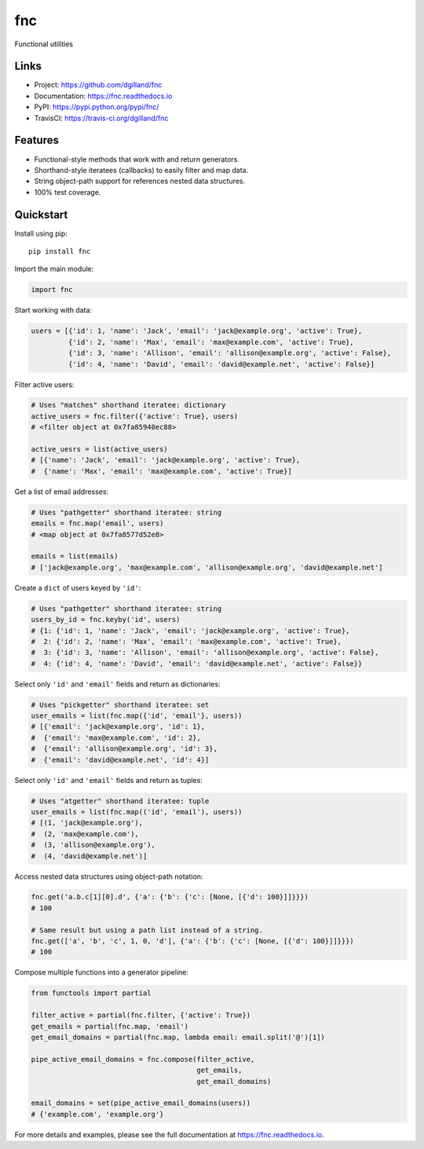 fnc
***

|version| |travis| |coveralls| |license|


Functional utilities


Links
=====

- Project: https://github.com/dgilland/fnc
- Documentation: https://fnc.readthedocs.io
- PyPI: https://pypi.python.org/pypi/fnc/
- TravisCI: https://travis-ci.org/dgilland/fnc


Features
========

- Functional-style methods that work with and return generators.
- Shorthand-style iteratees (callbacks) to easily filter and map data.
- String object-path support for references nested data structures.
- 100% test coverage.


Quickstart
==========

Install using pip:


::

    pip install fnc


Import the main module:

.. code-block:: python

    import fnc


Start working with data:

.. code-block:: python

    users = [{'id': 1, 'name': 'Jack', 'email': 'jack@example.org', 'active': True},
             {'id': 2, 'name': 'Max', 'email': 'max@example.com', 'active': True},
             {'id': 3, 'name': 'Allison', 'email': 'allison@example.org', 'active': False},
             {'id': 4, 'name': 'David', 'email': 'david@example.net', 'active': False}]


Filter active users:

.. code-block:: python

    # Uses "matches" shorthand iteratee: dictionary
    active_users = fnc.filter({'active': True}, users)
    # <filter object at 0x7fa85940ec88>

    active_uesrs = list(active_users)
    # [{'name': 'Jack', 'email': 'jack@example.org', 'active': True},
    #  {'name': 'Max', 'email': 'max@example.com', 'active': True}]


Get a list of email addresses:

.. code-block:: python

    # Uses "pathgetter" shorthand iteratee: string
    emails = fnc.map('email', users)
    # <map object at 0x7fa8577d52e8>

    emails = list(emails)
    # ['jack@example.org', 'max@example.com', 'allison@example.org', 'david@example.net']


Create a ``dict`` of users keyed by ``'id'``:

.. code-block:: python

    # Uses "pathgetter" shorthand iteratee: string
    users_by_id = fnc.keyby('id', users)
    # {1: {'id': 1, 'name': 'Jack', 'email': 'jack@example.org', 'active': True},
    #  2: {'id': 2, 'name': 'Max', 'email': 'max@example.com', 'active': True},
    #  3: {'id': 3, 'name': 'Allison', 'email': 'allison@example.org', 'active': False},
    #  4: {'id': 4, 'name': 'David', 'email': 'david@example.net', 'active': False}}


Select only ``'id'`` and ``'email'`` fields and return as dictionaries:

.. code-block:: python

    # Uses "pickgetter" shorthand iteratee: set
    user_emails = list(fnc.map({'id', 'email'}, users))
    # [{'email': 'jack@example.org', 'id': 1},
    #  {'email': 'max@example.com', 'id': 2},
    #  {'email': 'allison@example.org', 'id': 3},
    #  {'email': 'david@example.net', 'id': 4}]


Select only ``'id'`` and ``'email'`` fields and return as tuples:

.. code-block:: python

    # Uses "atgetter" shorthand iteratee: tuple
    user_emails = list(fnc.map(('id', 'email'), users))
    # [(1, 'jack@example.org'),
    #  (2, 'max@example.com'),
    #  (3, 'allison@example.org'),
    #  (4, 'david@example.net')]


Access nested data structures using object-path notation:

.. code-block:: python

    fnc.get('a.b.c[1][0].d', {'a': {'b': {'c': [None, [{'d': 100}]]}}})
    # 100

    # Same result but using a path list instead of a string.
    fnc.get(['a', 'b', 'c', 1, 0, 'd'], {'a': {'b': {'c': [None, [{'d': 100}]]}}})
    # 100


Compose multiple functions into a generator pipeline:

.. code-block:: python

    from functools import partial

    filter_active = partial(fnc.filter, {'active': True})
    get_emails = partial(fnc.map, 'email')
    get_email_domains = partial(fnc.map, lambda email: email.split('@')[1])

    pipe_active_email_domains = fnc.compose(filter_active,
                                            get_emails,
                                            get_email_domains)

    email_domains = set(pipe_active_email_domains(users))
    # {'example.com', 'example.org'}


For more details and examples, please see the full documentation at https://fnc.readthedocs.io.



.. |version| image:: https://img.shields.io/pypi/v/fnc.svg?style=flat-square
    :target: https://pypi.python.org/pypi/fnc/

.. |travis| image:: https://img.shields.io/travis/dgilland/fnc/master.svg?style=flat-square
    :target: https://travis-ci.org/dgilland/fnc

.. |coveralls| image:: https://img.shields.io/coveralls/dgilland/fnc/master.svg?style=flat-square
    :target: https://coveralls.io/r/dgilland/fnc

.. |license| image:: https://img.shields.io/pypi/l/fnc.svg?style=flat-square
    :target: https://pypi.python.org/pypi/fnc/
